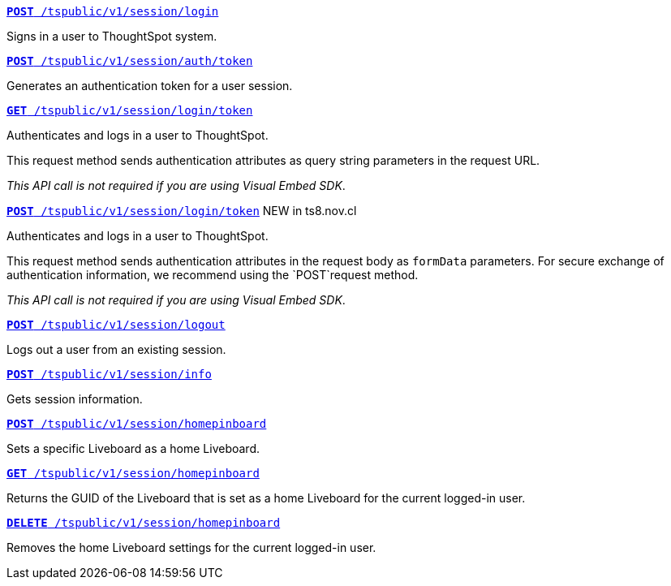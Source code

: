 
[div boxDiv boxFullWidth]
--
`xref:session-api.adoc#session-login[*POST* /tspublic/v1/session/login]`  

Signs in a user to ThoughtSpot system.

+++<p class="divider"> </p>+++

`xref:session-api.adoc#session-authToken[*POST* /tspublic/v1/session/auth/token]`  

Generates an authentication token for a user session.

+++<p class="divider"> </p>+++

`xref:session-api.adoc#session-loginToken[*GET* /tspublic/v1/session/login/token]` 

Authenticates and logs in a user to ThoughtSpot. 

This request method sends authentication attributes as query string parameters in the request URL.

__This API call is not required if you are using Visual Embed SDK__.

+++<p class="divider"> </p>+++

`xref:session-api.adoc#session-loginToken[*POST* /tspublic/v1/session/login/token]` [tag greenBackground]#NEW in ts8.nov.cl#

Authenticates and logs in a user to ThoughtSpot. 

This request method sends authentication attributes in the request body as `formData` parameters. For secure exchange of authentication information, we recommend using the `POST`request method. 

__This API call is not required if you are using Visual Embed SDK__.

+++<p class="divider"> </p>+++

`xref:session-api.adoc#session-logout[*POST* /tspublic/v1/session/logout]`

Logs out a user from an existing session.

+++<p class="divider"> </p>+++

`xref:session-api.adoc#session-info[*POST* /tspublic/v1/session/info]` 

Gets session information.

+++<p class="divider"> </p>+++

`xref:session-api.adoc#set-home-pinboard[**POST** /tspublic/v1/session/homepinboard]`

Sets a specific Liveboard as a home Liveboard.

+++<p class="divider"> </p>+++

`xref:session-api.adoc#get-home-pinboard[**GET** /tspublic/v1/session/homepinboard]`

Returns the GUID of the Liveboard that is set as a home Liveboard for the current logged-in user.

+++<p class="divider"> </p>+++

`xref:session-api.adoc#del-home-pinboard[**DELETE** /tspublic/v1/session/homepinboard]`

Removes the home Liveboard settings for the current logged-in user.
--

